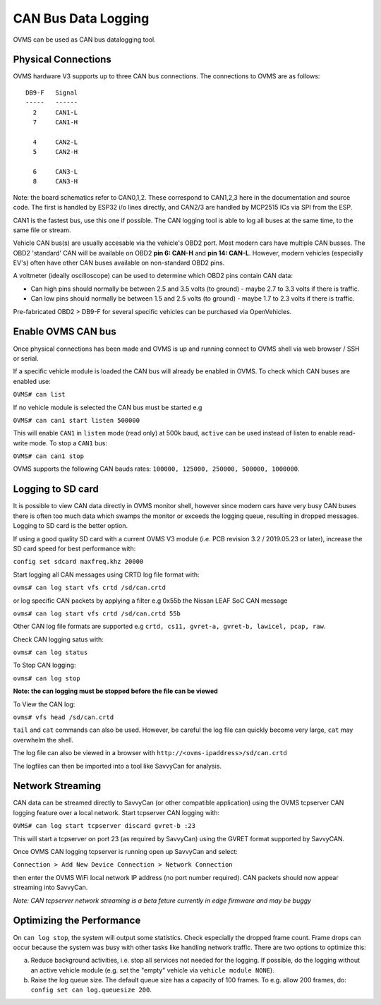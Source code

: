 ====================
CAN Bus Data Logging
====================

OVMS can be used as CAN bus datalogging tool.


--------------------
Physical Connections
--------------------

OVMS hardware V3 supports up to three CAN bus connections. The connections to OVMS are as follows:

::

  DB9-F   Signal
  -----   ------
    2     CAN1-L
    7     CAN1-H
  
    4     CAN2-L
    5     CAN2-H
    
    6     CAN3-L
    8     CAN3-H

Note: the board schematics refer to CAN0,1,2.  These correspond to CAN1,2,3 here in the documentation and source code.  The first is handled by ESP32 i/o lines directly, and CAN2/3 are handled by MCP2515 ICs via SPI from the ESP.

CAN1 is the fastest bus, use this one if possible. The CAN logging tool is able to log all buses at the same time, to the same file or stream.

Vehicle CAN bus(s) are usually accesable via the vehicle's OBD2 port. Most modern cars have multiple CAN busses. The OBD2 'standard' CAN will be available on OBD2 **pin 6: CAN-H** and **pin 14: CAN-L**. However, modern vehicles (especially EV's) often have other CAN buses available on non-standard OBD2 pins.

A voltmeter (ideally oscilloscope) can be used to determine which OBD2 pins contain CAN data:

* Can high pins should normally be between 2.5 and 3.5 volts (to ground) - maybe 2.7 to 3.3 volts if there is traffic.
* Can low pins should normally be between 1.5 and 2.5 volts (to ground) - maybe 1.7 to 2.3 volts if there is traffic.

Pre-fabricated OBD2 > DB9-F for several specific vehicles can be purchased via OpenVehicles.


-------------------
Enable OVMS CAN bus
-------------------

Once physical connections has been made and OVMS is up and running connect to OVMS shell via web browser / SSH or serial.

If a specific vehicle module is loaded the CAN bus will already be enabled in OVMS. To check which CAN buses are enabled use:

``OVMS# can list``
  
If no vehicle module is selected the CAN bus must be started e.g

``OVMS# can can1 start listen 500000``
  
This will enable ``CAN1`` in ``listen`` mode (read only) at 500k baud, ``active`` can be used instead of listen to enable read-write mode. To stop a ``CAN1`` bus:

``OVMS# can can1 stop``
  
OVMS supports the following CAN bauds rates: ``100000, 125000, 250000, 500000, 1000000``.


------------------
Logging to SD card
------------------

It is possible to view CAN data directly in OVMS monitor shell, however since modern cars have very busy CAN buses there is often too much data which swamps the monitor or exceeds the logging queue, resulting in dropped messages. Logging to SD card is the better option.

If using a good quality SD card with a current OVMS V3 module (i.e. PCB revision 3.2 / 2019.05.23 or later), increase the SD card speed for best performance with:

``config set sdcard maxfreq.khz 20000``

Start logging all CAN messages using CRTD log file format with:

``ovms# can log start vfs crtd /sd/can.crtd``
  
or log specific CAN packets by applying a filter e.g 0x55b the Nissan LEAF SoC CAN message

``ovms# can log start vfs crtd /sd/can.crtd 55b``
  
Other CAN log file formats are supported e.g ``crtd, cs11, gvret-a, gvret-b, lawicel, pcap, raw``.
  
Check CAN logging satus with:

``ovms# can log status``

To Stop CAN logging:

``ovms# can log stop``

**Note: the can logging must be stopped before the file can be viewed**

To View the CAN log:

``ovms# vfs head /sd/can.crtd``
  
``tail`` and ``cat`` commands can also be used. However, be careful the log file can quickly become very large, ``cat`` may overwhelm the shell.

The log file can also be viewed in a browser with ``http://<ovms-ipaddress>/sd/can.crtd``
  

The logfiles can then be imported into a tool like SavvyCan for analysis.


-----------------
Network Streaming
-----------------

CAN data can be streamed directly to SavvyCan (or other compatible application) using the OVMS tcpserver CAN logging feature over a local network. Start tcpserver CAN logging with:

``OVMS# can log start tcpserver discard gvret-b :23``

This will start a tcpserver on port 23 (as required by SavvyCan) using the GVRET format supported by SavvyCAN. 

Once OVMS CAN logging tcpserver is running open up SavvyCan and select: 

``Connection > Add New Device Connection > Network Connection`` 

then enter the OVMS WiFi local network IP address (no port number required). CAN packets should now appear streaming into SavvyCan. 

*Note: CAN tcpserver network streaming is a beta feture currently in edge firmware and may be buggy*


--------------------------
Optimizing the Performance
--------------------------

On ``can log stop``, the system will output some statistics. Check especially the dropped frame count.
Frame drops can occur because the system was busy with other tasks like handling network traffic. 
There are two options to optimize this:

a) Reduce background activities, i.e. stop all services not needed for the logging.
   If possible, do the logging without an active vehicle module (e.g. set the 
   "empty" vehicle via ``vehicle module NONE``).

b) Raise the log queue size. The default queue size has a capacity of 100 frames.
   To e.g. allow 200 frames, do: ``config set can log.queuesize 200``.


